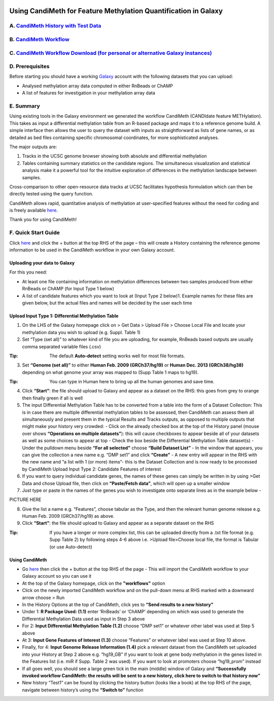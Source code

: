 .. figure:: https://github.com/sjthursby/CandiMeth/blob/master/images/CandiMeth%20Logo.png
   :alt: CandiMeth Logo


Using CandiMeth for Feature Methylation Quantification in Galaxy
================================================================

A.  `CandiMeth History with Test Data <http://bit.do/candimeth-history>`_
--------------------------------------------------------------------------

B. `CandiMeth Workflow <http://bit.do/candimeth>`_
---------------------------------------------------

C. `CandiMeth Workflow Download (for personal or alternative Galaxy instances) <http://bit.do/candimeth-download>`_
--------------------------------------------------------------------------------------------------------------------

D. Prerequisites
----------------

Before starting you should have a working `Galaxy <https://www.usegalaxy.org/>`_ account with the following datasets that you can upload:

- Analysed methylation array data computed in either RnBeads or ChAMP
- A list of features for investigation in your methylation array data

E. Summary
----------
Using existing tools in the Galaxy environment we generated the workflow CandiMeth (CANDIdate feature METHylation). This takes as input a differential methylation table from an R-based package and maps it to a reference genome build. A simple interface then allows the user to query the dataset with inputs as straightforward as lists of gene names, or as detailed as bed files containing specific chromosomal coordinates, for more sophisticated analyses. 

The major outputs are: 

1. Tracks in the UCSC genome browser showing both absolute and differential methylation
2. Tables containing summary statistics on the candidate regions. The simultaneous visualization and statistical analysis make it a        powerful tool for the intuitive exploration of differences in the methylation landscape between samples. 

Cross-comparison to other open-resource data tracks at UCSC facilitates hypothesis formulation which can then be directly tested using the query function. 

CandiMeth allows rapid, quantitative analysis of methylation at user-specified features without the need for coding and is freely available `here <http://bit.do/candimeth>`_.


Thank you for using CandiMeth!

F. Quick Start Guide
--------------------

Click `here <http://bit.do/candimeth-history>`_ and click the + button at the top RHS of the page –
this will create a History containing the reference genome information to be used in the CandiMeth workflow in your own Galaxy account.

Uploading your data to Galaxy
^^^^^^^^^^^^^^^^^^^^^^^^^^^^^

For this you need:

- At least one file containing information on methylation differences between two
  samples produced from either RnBeads or ChAMP (for Input Type 1 below) 
- A list of candidate features which you want to look at (Input Type 2 below)1. Example names for these files are given below, but         the actual files and names will be decided by the user each time

Upload Input Type 1: Differential Methylation Table
^^^^^^^^^^^^^^^^^^^^^^^^^^^^^^^^^^^^^^^^^^^^^^^^^^^

1. On the LHS of the Galaxy homepage click on > Get Data > Upload File > Choose Local File and locate your methylation data you wish to upload (e.g. Suppl. Table 1)

2. Set “Type (set all)” to whatever kind of file you are uploading, for example, RnBeads based outputs are usually comma separated variable files (.csv)
   
:Tip: The default **Auto-detect** setting works well for most file formats.

3. Set **“Genome (set all)”** to either **Human Feb. 2009 (GRCh37/hg19)** or **Human Dec. 2013 (GRCh38/hg38)** depending on what genome your array was mapped to (Supp Table 1 maps to hg19).

:Tip: You can type in Human here to bring up all the human genomes and save time.

4. Click **“Start”**: the file should upload to Galaxy and appear as a dataset on the RHS: this goes from grey to orange then finally green if all is well

5. The input Differential Methylation Table has to be converted from a table into the form of a Dataset Collection: This is in case there are multiple differential methylation tables to be assessed, then CandiMeth can assess them all simultaneously and present them in the typical Results and Tracks outputs, as opposed to multiple outputs that might make your history very crowded: 
   - Click on the already checked box at the top of the History panel (mouse over shows
   **“Operations on multiple datasets”**): this will cause checkboxes to appear beside all of your
   datasets as well as some choices to appear at top
   - Check the box beside the Differential Methylation Table dataset(s)
   - Under the pulldown menu beside **“For all selected"** choose **“Build Dataset List”**
   - In the window that appears, you can give the collection a new name e.g. “DMP set1” and
   click **“Create”**
   - A new entry will appear in the RHS with the new name and “a list with 1 (or more) items”-
   this is the Dataset Collection and is now ready to be processed by CandiMeth
   Upload Input Type 2: Candidate Features of interest

6. If you want to query individual candidate genes, the names of these genes can simply be written
   in by using >Get Data and chose Upload file, then click on **“Paste/Fetch data”**, which will open up
   a smaller window

7. Just type or paste in the names of the genes you wish to investigate onto separate lines as in the
   example below -

PICTURE HERE

8. Give the list a name e.g. “Features”, choose tabular as the Type, and then the relevant human
   genome release e.g. Human Feb. 2009 (GRCh37/hg19) as above.

9. Click **“Start”**: the file should upload to Galaxy and appear as a separate dataset on the RHS

:Tip: If you have a longer or more complex list, this can be uploaded directly from a .txt file format (e.g. Supp Table 2) by following  steps 4-6 above i.e. >Upload file>Choose local file, the format is Tabular (or use Auto-detect)

Using CandiMeth
^^^^^^^^^^^^^^^

- Go `here <http://bit.do/candimeth>`_ then click the + button at the top RHS of the page 
  - This will import the CandiMeth workflow to your Galaxy account so you can use it
  
- At the top of the Galaxy homepage, click on the **"workflows"** option

- Click on the newly imported CandiMeth workflow and on the pull-down menu at RHS
  marked with a downward arrow choose > Run
  
- In the History Options at the top of CandiMeth, click yes to **“Send results to a new history”**

- Under 1: **R Package Used: (1.1)** enter ‘RnBeads’ or ‘ChAMP’ depending on which was used to
  generate the Differential Methylation Data used as input in Step 3 above
  
- For 2: **Input Differential Methylation Table (1.2)** choose “DMP set1” or whatever other label
  was used at Step 5 above
  
- At 3: **Input Gene Features of Interest (1.3)** choose “Features” or whatever label was used at
  Step 10 above.
  
- Finally, for 4: **Input Genome Release Information (1.4)** pick a relevant dataset from the
  CandiMeth set uploaded into your History at Step 2 above e.g. “hg19_GB” if you want to
  look at gene body methylation in the genes listed in the Features list (i.e. miR if Supp. Table
  2 was used). If you want to look at promoters choose “hg19_prom” instead

- If all goes well, you should see a large green tick in the main (middle) window of Galaxy and **“Successfully invoked workflow           CandiMeth: the results will be sent to a new history, click here to switch to that history now”**

- New history “Test1” can be found by clicking the history button (looks like a book) at the top RHS of the page, navigate between history’s using the **“Switch       to”** function



